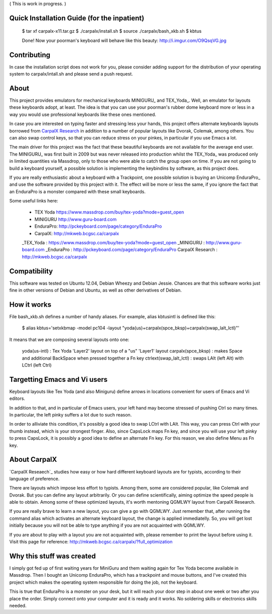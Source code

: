 ( This is work in progress. )


Quick Installation Guide (for the inpatient)
============================================

  $ tar xf carpalx-x11.tar.gz
  $ ./carpalx/install.sh
  $ source ./carpalx/bash_xkb.sh
  $ kbtus

  Done! Now your poorman's keyboard will behave like this beauty: http://i.imgur.com/O9QsqVG.jpg


Contributing
============

In case the installation script does not work for you, please consider adding support for the
distribution of your operating system to carpalx/intall.sh and please send a push request.

  
About
=====

This project provides emulators for mechanical keyboards MINIGURU_ and TEX_Yoda_. Well, an emulator for
layouts these keyboards adopt, at least. The idea is that you can use your poorman's rubber dome keyboard
more or less in a way you would use professional keyboards like these ones mentioned.

In case you are interested on typing faster and stressing less your hands, this project offers
alternate keyboards layouts borrowed from `CarpalX Research`_ in addition to a number of popular
layouts like Dvorak, Colemak, among others. You can also swap control keys, so that you can reduce stress
on your pinkes, in particular if you use Emacs a lot.

The main driver for this project was the fact that these beautiful keyboards are not available for the
average end user. The MINIGURU_ was first built in 2009 but was never released into production whilst
the TEX_Yoda_ was produced only in limited quantities via Massdrop, only to those who were able to catch
the group open on time. If you are not going to build a keyboard yourself, a possible solution is
implementing the keybindins by software, as this project does.

If you are really enthusiastic about a keyboard with a Trackpoint, one possible solution is buying an
Unicomp EnduraPro_ and use the software provided by this project with it. The effect will be more or less
the same, if you ignore the fact that an EnduraPro is a monster compared with these small keyboards.

Some useful links here:

  * TEX Yoda   https://www.massdrop.com/buy/tex-yoda?mode=guest_open
  * MINIGURU   http://www.guru-board.com
  * EnduraPro: http://pckeyboard.com/page/category/EnduraPro
  * CarpalX:   http://mkweb.bcgsc.ca/carpalx

  _TEX_Yoda           : https://www.massdrop.com/buy/tex-yoda?mode=guest_open
  _MINIGURU           : http://www.guru-board.com
  _EnduraPro          : http://pckeyboard.com/page/category/EnduraPro
  _`CarpalX Research` : http://mkweb.bcgsc.ca/carpalx


Compatibility
=============

This software was tested on Ubuntu 12.04, Debian Wheezy and Debian Jessie. Chances are that this software
works just fine in other versions of Debian and Ubuntu, as well as other derivatives of Debian.


How it works
============

File bash_xkb.sh defines a number of handy aliases. For example, alias kbtusintl is defined like this:

  $ alias kbtus='setxkbmap -model pc104 -layout "yoda(us)+carpalx(spce_bksp)+carpalx(swap_lalt_lctl)"'


It means that we are composing several layouts onto one:

  yoda(us-intl)            : Tex Yoda 'Layer2' layout on top of a "us" 'Layer1' layout
  carpalx(spce_bksp)       : makes Space and additional BackSpace when pressed together a Fn key
  ctrlext(swap_lalt_lctl)  : swaps LAlt (left Alt) with LCtrl (left Ctrl)


Targetting Emacs and Vi users
=============================

Keyboard layouts like Tex Yoda (and also Miniguru) define arrows in locations convenient for users of Emacs and Vi editors.

In addition to that, and in particular of Emacs users, your left hand may become stressed of pushing Ctrl so many times. In
particular, the left pinky suffers a lot due to such reason.

In order to alliviate this condition, it's possibly a good idea to swap LCtrl with LAlt. This way, you can press Ctrl with your
thumb instead, which is your strongest finger. Also, since CapsLock maps Fn key, and since you will use your left pinky to press
CapsLock, it is possibly a good idea to define an alternate Fn key. For this reason, we also define Menu as Fn key.


About CarpalX
=============

`CarpalX Reseaech`_ studies how easy or how hard different keyboard layouts are for typists, according to their language of preference.

There are layouts which impose less effort to typists. Among them, some are considered popular, like Colemak and Dvorak. But you can
define any layout arbitrarily. Or you can define scientifically, aiming optimize the speed people is able to obtain. Among some of
these optimized layouts, it's worth mentoning QGMLWY layout from CarpalX Research.

If you are really brave to learn a new layout, you can give a go with QGMLWY. Just remember that, after running the command alias
which activates an alternate keyboard layout, the change is applied immediatelly. So, you will get lost initially because you will
not be able to type anything if you are not acquainted with QGMLWY.

If you are about to play with a layout you are not acquainted with, please remember to print the layout before using it. Visit
this page for reference: http://mkweb.bcgsc.ca/carpalx/?full_optimization


Why this stuff was created
==========================

I simply got fed up of first waiting years for MiniGuru and them waiting again for Tex Yoda become available in Massdrop.
Then I bought an Unicomp EnduraPro, which has a trackpoint and mouse buttons, and I've created this project which makes
the operating system responsible for doing the job, not the keyboard.

This is true that EnduraPro is a monster on your desk, but it will reach your door step in about one week or two after you
place the order. Simply connect onto your computer and it is ready and it works. No soldering skills or electronics skills
needed.

